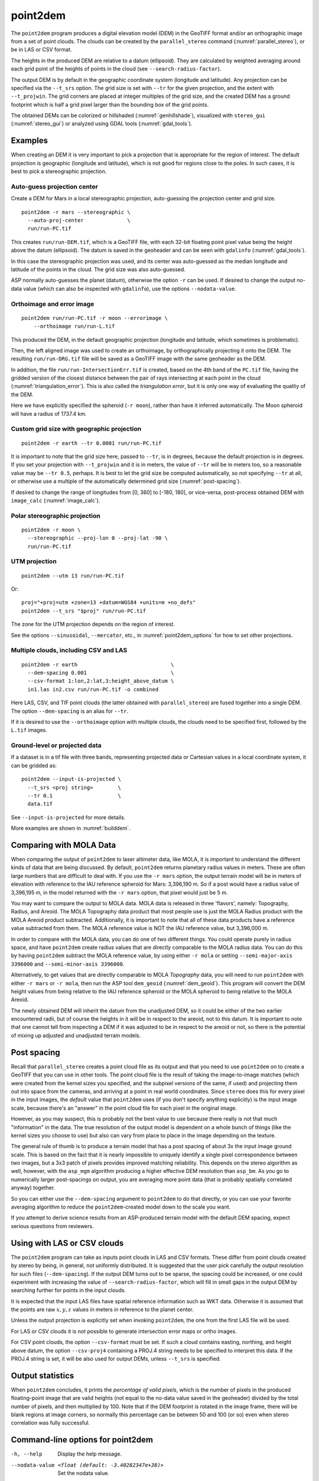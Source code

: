 .. _point2dem:

point2dem
---------

The ``point2dem`` program produces a digital elevation model (DEM) in
the GeoTIFF format and/or an orthographic image from a set of point
clouds. The clouds can be created by the ``parallel_stereo`` command
(:numref:`parallel_stereo`), or be in LAS or CSV format.

The heights in the produced DEM are relative to a datum (ellipsoid). 
They are calculated by weighted averaging around each grid point
of the heights of points in the cloud (see ``--search-radius-factor``).

The output DEM is by default in the geographic coordinate system
(longitude and latitude).  Any projection can be specified via the
``--t_srs`` option. The grid size is set with ``--tr`` for the given 
projection, and the extent with ``--t_projwin``. The grid corners
are placed at integer multiples of the grid size, and the created
DEM has a ground footprint which is half a grid pixel larger
than the bounding box of the grid points.

The obtained DEMs can be colorized or hillshaded 
(:numref:`genhillshade`), visualized with ``stereo_gui``
(:numref:`stereo_gui`) or analyzed using GDAL tools
(:numref:`gdal_tools`).

Examples
~~~~~~~~

When creating an DEM it is very important to pick a projection 
that is appropriate for the region of interest. The default
projection is geographic (longitude and latitude), which is not 
good for regions close to the poles. In such cases, it is best
to pick a stereographic projection.

.. _point2dem_auto_proj_center:

Auto-guess projection center
^^^^^^^^^^^^^^^^^^^^^^^^^^^^

Create a DEM for Mars in a local stereographic projection, auto-guessing
the projection center and grid size.

::

    point2dem -r mars --stereographic \
      --auto-proj-center              \
      run/run-PC.tif

This creates ``run/run-DEM.tif``, which is a GeoTIFF file, with each
32-bit floating point pixel value being the height above the datum
(ellipsoid). The datum is saved in the geoheader and can be seen with
``gdalinfo`` (:numref:`gdal_tools`).

In this case the stereographic projection was used, and its center was
auto-guessed as the median longitude and latitude of the 
points in the cloud. The grid size was also auto-guessed.

ASP normally auto-guesses the planet (datum), otherwise the option ``-r`` can
be used. If desired to change the output no-data value (which can also
be inspected with ``gdalinfo``), use the options ``--nodata-value``.

Orthoimage and error image
^^^^^^^^^^^^^^^^^^^^^^^^^^

::

    point2dem run/run-PC.tif -r moon --errorimage \
        --orthoimage run/run-L.tif

This produced the DEM, in the default geographic projection (longitude and
latitude, which sometimes is problematic).

Then, the left aligned image was used to create an orthoimage, by
orthographically projecting it onto the DEM. The resulting ``run/run-DRG.tif``
file will be saved as a GeoTIFF image with the same geoheader as the DEM.

In addition, the file ``run/run-IntersectionErr.tif`` is created,
based on the 4th band of the ``PC.tif`` file, having the gridded
version of the closest distance between the pair of rays intersecting
at each point in the cloud (:numref:`triangulation_error`). This is
also called the *triangulation error*, but it is only one way of
evaluating the quality of the DEM.

Here we have explicitly specified the spheroid (``-r moon``), rather
than have it inferred automatically. The Moon spheroid will have a
radius of 1737.4 km.

Custom grid size with geographic projection
^^^^^^^^^^^^^^^^^^^^^^^^^^^^^^^^^^^^^^^^^^^

::

    point2dem -r earth --tr 0.0001 run/run-PC.tif

It is important to note that the grid size here, passed to ``--tr``,
is in degrees, because the default projection is in degrees. If you
set your projection with ``--t_projwin`` and it is in meters, the
value of ``--tr`` will be in meters too, so a reasonable value may be
``--tr 0.5``, perhaps.  It is best to let the grid size be computed
automatically, so not specifying ``--tr`` at all, or otherwise use a
multiple of the automatically determined grid size
(:numref:`post-spacing`).

If desired to change the range of longitudes from [0, 360] to [-180,
180], or vice-versa, post-process obtained DEM with ``image_calc``
(:numref:`image_calc`).

Polar stereographic projection
^^^^^^^^^^^^^^^^^^^^^^^^^^^^^^

::

     point2dem -r moon \
       --stereographic --proj-lon 0 --proj-lat -90 \
       run/run-PC.tif

UTM projection
^^^^^^^^^^^^^^

::

    point2dem --utm 13 run/run-PC.tif

Or::

    proj="+proj=utm +zone=13 +datum=WGS84 +units=m +no_defs"
    point2dem --t_srs "$proj" run/run-PC.tif

The zone for the UTM projection depends on the region of interest.

See the options ``--sinusoidal``, ``--mercator``, etc., in :numref:`point2dem_options`
for how to set other projections.
    
Multiple clouds, including CSV and LAS
^^^^^^^^^^^^^^^^^^^^^^^^^^^^^^^^^^^^^^

::

     point2dem -r earth                              \
       --dem-spacing 0.001                           \
       --csv-format 1:lon,2:lat,3:height_above_datum \
       in1.las in2.csv run/run-PC.tif -o combined 

Here LAS, CSV, and TIF point clouds (the latter obtained with
``parallel_stereo``) are fused together into a single DEM.
The option ``--dem-spacing`` is an alias for ``--tr``.

If it is desired to use the ``--orthoimage`` option with multiple
clouds, the clouds need to be specified first, followed by the
``L.tif`` images.

Ground-level or projected data
^^^^^^^^^^^^^^^^^^^^^^^^^^^^^^

If a dataset is in a tif file with three bands, representing projected data or
Cartesian values in a local coordinate system, it can be gridded as::

    point2dem --input-is-projected \
      --t_srs <proj string>        \
      --tr 0.1                     \
      data.tif

See ``--input-is-projected`` for more details.

More examples are shown in :numref:`builddem`.

.. _molacmp:

Comparing with MOLA Data
~~~~~~~~~~~~~~~~~~~~~~~~

When comparing the output of ``point2dem`` to laser altimeter data, like
MOLA, it is important to understand the different kinds of data that are
being discussed. By default, ``point2dem`` returns planetary radius
values in meters. These are often large numbers that are difficult to
deal with. If you use the ``-r mars`` option, the output terrain model
will be in meters of elevation with reference to the IAU reference
spheroid for Mars: 3,396,190 m. So if a post would have a radius value
of 3,396,195 m, in the model returned with the ``-r mars`` option, that
pixel would just be 5 m.

You may want to compare the output to MOLA data. MOLA data is released
in three 'flavors', namely: Topography, Radius, and Areoid. The MOLA
Topography data product that most people use is just the MOLA Radius
product with the MOLA Areoid product subtracted. Additionally, it is
important to note that all of these data products have a reference value
subtracted from them. The MOLA reference value is NOT the IAU reference
value, but 3,396,000 m.

In order to compare with the MOLA data, you can do one of two different
things. You could operate purely in radius space, and have ``point2dem``
create radius values that are directly comparable to the MOLA radius
data. You can do this by having ``point2dem`` subtract the MOLA
reference value, by using either ``-r mola`` or setting
``--semi-major-axis 3396000`` and ``--semi-minor-axis 3396000``.

Alternatively, to get values that are directly comparable to MOLA
*Topography* data, you will need to run ``point2dem`` with either
``-r mars`` or ``-r mola``, then run the ASP tool ``dem_geoid``
(:numref:`dem_geoid`). This program will convert the DEM height values
from being relative to the IAU reference spheroid or the MOLA spheroid
to being relative to the MOLA Areoid.

The newly obtained DEM will inherit the datum from the unadjusted DEM,
so it could be either of the two earlier encountered radii, but of
course the heights in it will be in respect to the areoid, not to this
datum. It is important to note that one cannot tell from inspecting a
DEM if it was adjusted to be in respect to the areoid or not, so there
is the potential of mixing up adjusted and unadjusted terrain models.

.. _post-spacing:

Post spacing
~~~~~~~~~~~~

Recall that ``parallel_stereo`` creates a point cloud file as its
output and that you need to use ``point2dem`` on to create a GeoTIFF
that you can use in other tools. The point cloud file is the result of
taking the image-to-image matches (which were created from the kernel
sizes you specified, and the subpixel versions of the same, if used)
and projecting them out into space from the cameras, and arriving at a
point in real world coordinates. Since ``stereo`` does this for every
pixel in the input images, the *default* value that ``point2dem`` uses
(if you don't specify anything explicitly) is the input image scale,
because there's an "answer" in the point cloud file for each pixel in
the original image.

However, as you may suspect, this is probably not the best value to use
because there really is not that much "information" in the data. The true
resolution of the output model is dependent on a whole bunch of things
(like the kernel sizes you choose to use) but also can vary from place
to place in the image depending on the texture.

The general rule of thumb is to produce a terrain model that has a
post spacing of about 3x the input image ground scale. This is based
on the fact that it is nearly impossible to uniquely identify a single
pixel correspondence between two images, but a 3x3 patch of pixels
provides improved matching reliability. This depends on the stereo
algorithm as well, however, with the ``asp_mgm`` algorithm producing a
higher effective DEM resolution than ``asp_bm``. As you go to numerically
larger post-spacings on output, you are averaging more point data
(that is probably spatially correlated anyway) together.

So you can either use the ``--dem-spacing`` argument to ``point2dem`` to
do that directly, or you can use your favorite averaging algorithm to
reduce the ``point2dem``-created model down to the scale you want.

If you attempt to derive science results from an ASP-produced terrain
model with the default DEM spacing, expect serious questions from
reviewers.

Using with LAS or CSV clouds
~~~~~~~~~~~~~~~~~~~~~~~~~~~~

The ``point2dem`` program can take as inputs point clouds in LAS and CSV
formats. These differ from point clouds created by stereo by being, in
general, not uniformly distributed. It is suggested that the user pick
carefully the output resolution for such files (``--dem-spacing``). If
the output DEM turns out to be sparse, the spacing could be increased,
or one could experiment with increasing the value of
``--search-radius-factor``, which will fill in small gaps in the output
DEM by searching further for points in the input clouds.

It is expected that the input LAS files have spatial reference
information such as WKT data. Otherwise it is assumed that the points
are raw :math:`x,y,z` values in meters in reference to the planet
center.

Unless the output projection is explicitly set when invoking
``point2dem``, the one from the first LAS file will be used.

For LAS or CSV clouds it is not possible to generate intersection error
maps or ortho images.

For CSV point clouds, the option ``--csv-format`` must be set. If such a cloud
contains easting, northing, and height above datum, the option ``--csv-proj4``
containing a PROJ.4 string needs to be specified to interpret this data. If the
PROJ.4 string is set, it will be also used for output DEMs, unless ``--t_srs``
is specified.

Output statistics
~~~~~~~~~~~~~~~~~

When ``point2dem`` concludes, it prints the *percentage of valid
pixels*, which is the number of pixels in the produced floating-point
image that are valid heights (not equal to the no-data value
saved in the geoheader) divided by the total number of pixels, and
then multiplied by 100. Note that if the DEM footprint is rotated in
the image frame, there will be blank regions at image corners, so
normally this percentage can be between 50 and 100 (or so) even when
stereo correlation was fully successful.

.. _point2dem_options:

Command-line options for point2dem
~~~~~~~~~~~~~~~~~~~~~~~~~~~~~~~~~~

-h, --help
    Display the help message.

--nodata-value <float (default: -3.40282347e+38)>
    Set the nodata value.

--use-alpha
    Create images that have an alpha channel.

-n, --normalized
    Also write a normalized version of the DEM (for debugging).

-o, --output-prefix <string (default: "")>
    Specify the output prefix. The output DEM will be 
    ``<output prefix>-DEM.tif``.

--orthoimage
    Write an orthoimage based on the texture files passed in as inputs (after
    the point clouds). Must pass ``<output prefix>-L.tif`` when using this
    option. Produces ``<output prefix>-DRG.tif``.

--errorimage
    Write an additional image, whose values represent the triangulation ray
    intersection error in meters (the closest distance between the rays
    emanating from the two cameras corresponding to the same point on the
    ground). Filename is ``<output prefix>-IntersectionErr.tif``. If stereo
    triangulation was done with the option ``--compute-error-vector``, this
    intersection error will instead have 3 bands, corresponding to the
    North-East-Down coordinates of that vector (:numref:`triangulation_options`),
    unless the option ``--scalar-error`` is set.

--t_srs <string (default: "")>
    Specify the output projection as a GDAL projection string (WKT, GeoJSON, or
    PROJ.4). If not provided, will be read from the point cloud, if available.

--t_projwin <xmin ymin xmax ymax>
    The output DEM will have corners with these georeferenced
    coordinates. The actual spatial extent (ground footprint) is
    obtained by expanding this box by half the grid size.

--datum <string>
    Set the datum. This will override the datum from the input
    images and also ``--t_srs``, ``--semi-major-axis``, and
    ``--semi-minor-axis``.
    Options:

    - WGS_1984
    - D_MOON (1,737,400 meters)
    - D_MARS (3,396,190 meters)
    - MOLA (3,396,000 meters)
    - NAD83
    - WGS72
    - NAD27
    - Earth (alias for WGS_1984)
    - Mars (alias for D_MARS)
    - Moon (alias for D_MOON)

--reference-spheroid <string (default: "")> 
    This is identical to the datum option.

--semi-major-axis <float (default: 0)>
    Explicitly set the datum semi-major axis in meters.

--semi-minor-axis <float (default: 0)>
    Explicitly set the datum semi-minor axis in meters.

--sinusoidal
    Save using a sinusoidal projection.

--mercator
    Save using a Mercator projection.

--transverse-mercator
    Save using a transverse Mercator projection.

--orthographic
    Save using an orthographic projection.

--stereographic
    Save using a stereographic projection. See also ``--auto-proj-center``.

--oblique-stereographic
    Save using an oblique stereographic projection.

--gnomonic
    Save using a gnomonic projection.

--lambert-azimuthal
    Save using a Lambert azimuthal projection.

--utm <zone>
    Save using a UTM projection with the given zone.

--proj-lat <float (default: 0)>
    The center of projection latitude (if applicable).

--proj-lon <float (default: 0)>
    The center of projection longitude (if applicable).

--auto-proj-center
    Automatically compute the projection center, when the projection is
    stereographic, etc. Use the median longitude and latitude of cloud points.
    This overrides the values of ``--proj-lon`` and ``--proj-lat``. 
    
-s, --tr, --dem-spacing <float (default: 0)>
    Set output DEM resolution (in target georeferenced units per
    pixel). These units may be in degrees or meters, depending on your
    projection. If not specified, it will be computed automatically
    (except for LAS and CSV files). Multiple spacings can be set
    (in quotes) to generate multiple output files.

--search-radius-factor <float>
    Multiply this factor by the ``--dem-spacing`` value to get the search
    radius. The DEM height at a given grid point is obtained as a weighted
    average of heights of all points in the cloud within search radius of the
    grid point, with the weights given by a Gaussian. If not specified, the
    default search radius is max(``dem-spacing``, default_dem_spacing), so the
    default factor is about 1. See also ``--gaussian-sigma-factor``.

--gaussian-sigma-factor <float (default: 0)>
    The value :math:`s` to be used in the Gaussian
    :math:`exp(-s*(x/grid\_size)^2)` when computing the DEM. The
    default is -log(0.25) = 1.3863.  A smaller value will result
    in a smoother terrain.

--csv-format <string (default: "")>
    Specify the format of input CSV files as a list of entries
    column_index:column_type (indices start from 1).  Examples:
    ``1:x 2:y 3:z`` (a Cartesian coordinate system with origin at
    planet center is assumed, with the units being in meters),
    ``5:lon 6:lat 7:radius_m`` (longitude and latitude are in degrees,
    the radius is measured in meters from planet center),
    ``3:lat 2:lon 1:height_above_datum``,
    ``1:easting 2:northing 3:height_above_datum``
    (need to set ``--csv-proj4``; the height above datum is in
    meters). Can also use radius_km for column_type, when it is
    again measured from planet center.

--csv-proj4 <string (default: "")>
    The PROJ.4 string to use to interpret the entries in input CSV
    files, if those files contain Easting and Northing fields. If
    not specified, ``--t_srs`` will be used.

--filter <string (default: "weighted_average")>
    The filter to apply to the heights of the cloud points within
    a given circular neighborhood when gridding (its radius is
    controlled via ``--search-radius-factor``).
    Options:

    * weighted_average (default),
    * min
    * max
    * mean
    * median
    * stddev
    * count (number of points)
    * nmad (= 1.4826 \* median(abs(X - median(X)))),
    * *n*-pct (where *n* is a real value between 0 and 100, for example,
      ``80-pct``, meaning, 80th percentile). Except for the default, the name of
      the filter will be added to the obtained DEM file name, e.g.,
      ``output-min-DEM.tif`` if ``--filter min`` is used.

--propagate-errors
    Write files with names ``<output prefix>-HorizontalStdDev.tif``
    and ``<output prefix>-VerticalStdDev.tif`` having the gridded
    stddev produced from bands 5 and 6 of the input point cloud,
    if this cloud was created with the ``parallel_stereo`` option
    ``--propagate-errors`` (:numref:`error_propagation`). The same
    gridding algorithm is used as for creating the DEM.

--remove-outliers-params <pct factor (default: 75.0 3.0)>
    Outlier removal based on percentage. Points with triangulation
    error larger than pct-th percentile times factor and points
    too far from the cluster of most points will be removed
    as outliers.

--use-tukey-outlier-removal
    Remove outliers above Q3 + 1.5*(Q3 - Q1). Takes precedence over
    ``--remove-outliers-params``.

--max-valid-triangulation-error <float (default: 0)>
    Outlier removal based on threshold. If positive, points with
    triangulation error larger than this will be removed from the
    cloud. Measured in meters. This option takes precedence over
    ``--remove-outliers-params`` and ``--use-tukey-outlier-removal``.

--scalar-error
    If the point cloud has a vector triangulation error, ensure that the
    intersection error produced by this program is the rasterized norm of
    that vector. See also ``--error-image``.
     
-t, --output-filetype <string (default: tif)>
    Specify the output file type.

--x-offset <float (default: 0)>
    Add a longitude offset (in degrees) to the DEM.

--y-offset <float (default: 0)>
    Add a latitude offset (in degrees) to the DEM.

--z-offset <float (default: 0)>
    Add a vertical offset (in meters) to the DEM.

--rotation-order <string (default: "xyz")>
    Set the order of an Euler angle rotation applied to the 3D
    points prior to DEM rasterization.

--phi-rotation <float (default: 0)>
    Set a rotation angle phi.

--omega-rotation <float (default: 0)>
    Set a rotation angle omega.

--kappa-rotation <float (default: 0)>
    Set a rotation angle kappa.

--proj-scale <float (default: 1)>
    The projection scale (if applicable).

--false-northing <float (default: 0)>
    The projection false northing (if applicable).

--false-easting <float (default: 0)>
    The projection false easting (if applicable).

--input-is-projected
   Input data is already in projected coordinates, or is a point cloud in
   Cartesian coordinates that is small in extent. Need not be spatially
   organized. If both a top and bottom surface exists, one of them must be
   cropped out. Point (0, 0, 0) is considered invalid. Must specify a projection
   to interpret the data amd the output grid size.
    
--rounding-error <float (default: 1/2^{10}=0.0009765625)>
    How much to round the output DEM and errors, in meters (more
    rounding means less precision but potentially smaller size on
    disk). The inverse of a power of 2 is suggested.

--dem-hole-fill-len <integer (default: 0)>
    Maximum dimensions of a hole in the output DEM to fill in, in pixels.

--orthoimage-hole-fill-len <integer (default: 0)>
    Maximum dimensions of a hole in the output orthoimage to fill
    in, in pixels. See also ``--orthoimage-hole-fill-extra-len``.

--orthoimage-hole-fill-extra-len <integer (default: 0)>
    This value, in pixels, will make orthoimage hole filling more
    aggressive by first extrapolating the point cloud. A small value
    is suggested to avoid artifacts. Hole-filling also works better
    when less strict with outlier removal, such as in
    ``--remove-outliers-params``, etc.

--max-output-size <columns rows>
    Creating of the DEM will be aborted if it is calculated to
    exceed this size in pixels.

--median-filter-params <window_size (integer) threshold (float)>
    If the point cloud height at the current point differs by more
    than the given threshold from the median of heights in the
    window of given size centered at the point, remove it as an
    outlier. Use for example 11 and 40.0.

--erode-length <integer (default: 0)>
    Erode input point clouds by this many pixels at boundary (after
    outliers are removed, but before filling in holes).

--use-surface-sampling
    Use the older algorithm, interpret the point cloud as a surface
    made up of triangles and sample it (prone to aliasing).

--fsaa
    Oversampling amount to perform antialiasing. Obsolete, can be
    used only in conjunction with ``--use-surface-sampling``.

--threads <integer (default: 0)>
    Select the number of threads to use for each process. If 0, use
    the value in ~/.vwrc.

--cache-size-mb <integer (default = 1024)>
    Set the system cache size, in MB.

--no-bigtiff
    Tell GDAL to not create BigTIFF files.

--tif-compress <None|LZW|Deflate|Packbits (default: LZW)>
    TIFF compression method.
